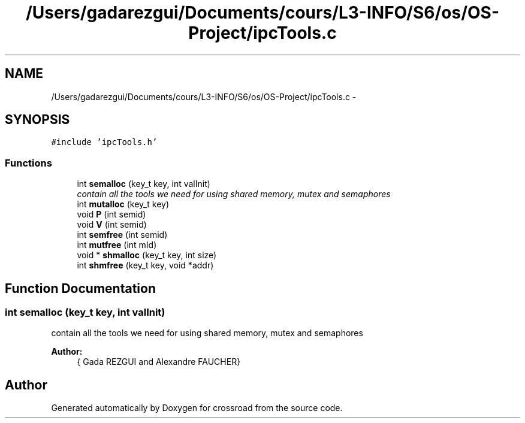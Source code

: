 .TH "/Users/gadarezgui/Documents/cours/L3-INFO/S6/os/OS-Project/ipcTools.c" 3 "Fri Mar 27 2015" "crossroad" \" -*- nroff -*-
.ad l
.nh
.SH NAME
/Users/gadarezgui/Documents/cours/L3-INFO/S6/os/OS-Project/ipcTools.c \- 
.SH SYNOPSIS
.br
.PP
\fC#include 'ipcTools\&.h'\fP
.br

.SS "Functions"

.in +1c
.ti -1c
.RI "int \fBsemalloc\fP (key_t key, int valInit)"
.br
.RI "\fIcontain all the tools we need for using shared memory, mutex and semaphores \fP"
.ti -1c
.RI "int \fBmutalloc\fP (key_t key)"
.br
.ti -1c
.RI "void \fBP\fP (int semid)"
.br
.ti -1c
.RI "void \fBV\fP (int semid)"
.br
.ti -1c
.RI "int \fBsemfree\fP (int semid)"
.br
.ti -1c
.RI "int \fBmutfree\fP (int mId)"
.br
.ti -1c
.RI "void * \fBshmalloc\fP (key_t key, int size)"
.br
.ti -1c
.RI "int \fBshmfree\fP (key_t key, void *addr)"
.br
.in -1c
.SH "Function Documentation"
.PP 
.SS "int semalloc (key_t key, int valInit)"

.PP
contain all the tools we need for using shared memory, mutex and semaphores 
.PP
\fBAuthor:\fP
.RS 4
{ Gada REZGUI and Alexandre FAUCHER} 
.RE
.PP

.SH "Author"
.PP 
Generated automatically by Doxygen for crossroad from the source code\&.
